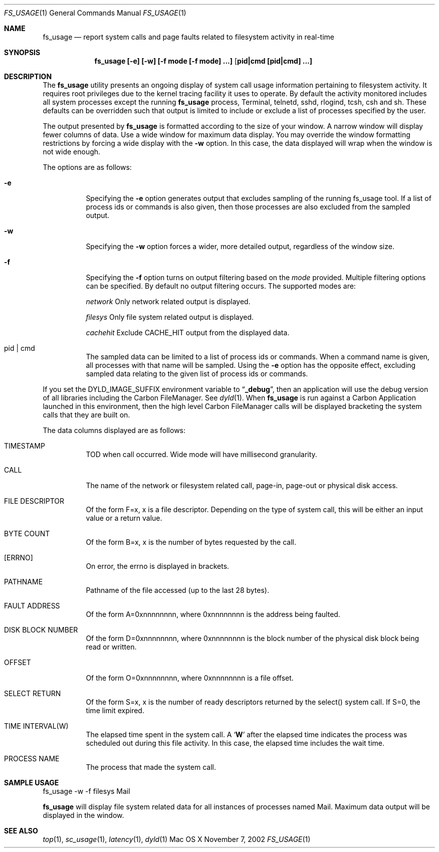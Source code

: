 .\" Copyright (c) 2000, Apple Computer, Inc.  All rights reserved.
.\"
.Dd November 7, 2002
.Dt FS_USAGE 1
.Os "Mac OS X"
.Sh NAME
.Nm fs_usage
.Nd report system calls and page faults related to filesystem activity in
real-time
.Sh SYNOPSIS
.Nm fs_usage [-e] [-w] [-f mode [-f mode] ...] [ pid|cmd [pid|cmd] ...]
.Sh DESCRIPTION
The
.Nm fs_usage
utility presents an ongoing display of system call usage information
pertaining to filesystem activity.
It requires root privileges due to the kernel tracing facility it uses to
operate.
By default the activity monitored includes all system processes except the
running
.Nm fs_usage
process, Terminal, telnetd, sshd, rlogind, tcsh, csh and sh.
These defaults can be overridden such that output is limited to include or
exclude a list of processes specified by the user.
.Pp
The output presented by
.Nm fs_usage
is formatted according to the size of your window.
A narrow window will display fewer columns of data.
Use a wide window for maximum data display.
You may override the window formatting restrictions by forcing a wide display
with the
.Fl w
option.
In this case, the data displayed will wrap when the window is not wide enough.
.Pp
The options are as follows:
.Bl -tag -width Ds
.It Fl e
Specifying the
.Fl e
option generates output that excludes sampling
of the running fs_usage tool.
If a list of process ids or commands is also given, then those processes are
also excluded from the sampled output.
.It Fl w
Specifying the
.Fl w
option forces a wider, more detailed output, regardless of the window size.
.It Fl f
Specifying the
.Fl f
option turns on output filtering based on the
.Pa mode
provided.
Multiple filtering options can be specified.
By default no output filtering occurs.
The supported modes are:
.Pp
.Pa  network	
Only network related output is displayed.
.Pp
.Pa filesys	
Only file system related output is displayed.
.Pp
.Pa cachehit	
Exclude CACHE_HIT output from the displayed data.
.It  pid | cmd
The sampled data can be limited to a list of process ids or commands.
When a command name is given, all processes with that name will be sampled.
Using the
.Fl e
option has the opposite effect, excluding sampled data relating to the given
list of process ids or commands.
.El
.Pp
If you set the DYLD_IMAGE_SUFFIX environment variable to
.Dq Li _debug ,
then an application will use the debug version of all libraries including the
Carbon FileManager.
See
.Xr dyld 1 .
When
.Nm fs_usage
is run against a Carbon Application launched in this environment, then the
high level Carbon FileManager calls will be displayed bracketing the system
calls that they are built on.
.Pp
The data columns displayed are as follows:
.Bl -tag -width Ds
.Pp
.It TIMESTAMP
TOD when call occurred.
Wide mode will have millisecond granularity.
.It CALL
The name of the network or filesystem related call, page-in, page-out or physical disk access.
.It FILE DESCRIPTOR
Of the form F=x, x is a file descriptor.
Depending on the type of system call, this will be either an input value or a
return value.
.It BYTE COUNT
Of the form B=x, x is the number of bytes requested by the call.
.It [ERRNO]
On error, the errno is displayed in brackets.
.It PATHNAME
Pathname of the file accessed (up to the last 28 bytes).
.It FAULT ADDRESS
Of the form A=0xnnnnnnnn, where 0xnnnnnnnn is the address being faulted.
.It DISK BLOCK NUMBER
Of the form D=0xnnnnnnnn, where 0xnnnnnnnn is the block number of the physical
disk block being read or written.
.It OFFSET    
Of the form O=0xnnnnnnnn, where 0xnnnnnnnn is a file offset.
.It SELECT RETURN
Of the form S=x, x is the number of ready descriptors returned by the select()
system call.
If S=0, the time limit expired.
.It TIME INTERVAL(W)
The elapsed time spent in the system call.
A 
.Sq Li W
after the elapsed time indicates the process was scheduled out during this file
activity.
In this case, the elapsed time includes the wait time.
.It PROCESS NAME
The process that made the system call.
.El
.Pp
.Sh SAMPLE USAGE
.Pp
fs_usage -w -f filesys Mail
.Pp
.Nm fs_usage
will display file system related data for all instances of processes named Mail.
Maximum data output will be displayed in the window.
.Sh SEE ALSO
.Xr top 1 ,
.Xr sc_usage 1 ,
.Xr latency 1 ,
.Xr dyld 1
